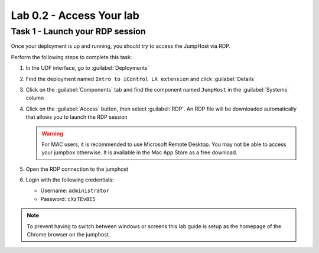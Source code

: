 Lab 0.2 - Access Your lab
-------------------------

Task 1 - Launch your RDP session
^^^^^^^^^^^^^^^^^^^^^^^^^^^^^^^^

Once your deployment is up and running, you should try to access the JumpHost
via RDP.

Perform the following steps to complete this task:

#. In the UDF interface, go to :guilabel:`Deployments`

#. Find the deployment named ``Intro to iControl LX extension`` and click
   :guilabel:`Details`

#. Click on the :guilabel:`Components` tab and find the component named
   ``JumpHost`` in the :guilabel:`Systems` column

   .. image:: ../../_static/class1/module0/lab1-image002.png
      :align: center
      :scale: 50%

#. Click on the :guilabel:`Access` button, then select :guilabel:`RDP`. An
   RDP file will be downloaded automatically that allows you to launch the RDP
   session

   .. WARNING:: For MAC users, it is recommended to use Microsoft Remote
      Desktop. You may not be able to access your jumpbox otherwise. It is
      available in the Mac App Store as a free download.

#. Open the RDP connection to the jumphost

#. Login with the following credentials:

   - Username: ``administrator``
   - Password: ``cXzTEv8E5``

.. NOTE::

   To prevent having to switch between windows or screens this lab guide is
   setup as the homepage of the Chrome browser on the jumphost.

